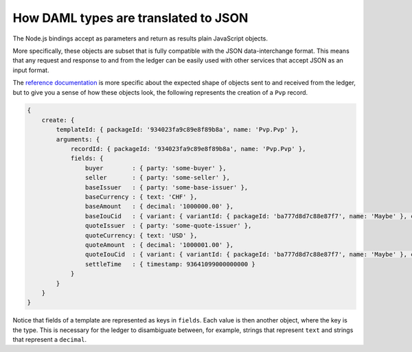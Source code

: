 .. Copyright (c) 2019 Digital Asset (Switzerland) GmbH and/or its affiliates. All rights reserved.
.. SPDX-License-Identifier: Apache-2.0

.. _bindings-js-daml-as-json:

How DAML types are translated to JSON
#####################################

The Node.js bindings accept as parameters and return as results plain JavaScript objects.

More specifically, these objects are subset that is fully compatible with the JSON data-interchange format. This means that any request and response to and from the ledger can be easily used with other services that accept JSON as an input format.

The `reference documentation`_ is more specific about the expected shape of objects sent to and received from the ledger, but to give you a sense of how these objects look, the following represents the creation of a ``Pvp`` record.

.. code-block:: javascript

    {
        create: {
            templateId: { packageId: '934023fa9c89e8f89b8a', name: 'Pvp.Pvp' },
            arguments: {
                recordId: { packageId: '934023fa9c89e8f89b8a', name: 'Pvp.Pvp' },
                fields: {
                    buyer        : { party: 'some-buyer' },
                    seller       : { party: 'some-seller' },
                    baseIssuer   : { party: 'some-base-issuer' },
                    baseCurrency : { text: 'CHF' },
                    baseAmount   : { decimal: '1000000.00' },
                    baseIouCid   : { variant: { variantId: { packageId: 'ba777d8d7c88e87f7', name: 'Maybe' }, constructor: 'Just', value: { contractId: '76238b8998a98d98e978f' } } },
                    quoteIssuer  : { party: 'some-quote-issuer' },
                    quoteCurrency: { text: 'USD' },
                    quoteAmount  : { decimal: '1000001.00' },
                    quoteIouCid  : { variant: { variantId: { packageId: 'ba777d8d7c88e87f7', name: 'Maybe' }, constructor: 'Just', value: { contractId: '76238b8998a98d98e978f' } } },
                    settleTime   : { timestamp: 93641099000000000 }
                }
            }
        }
    }

Notice that fields of a template are represented as keys in ``fields``. Each value is then another object, where the key is the type. This is necessary for the ledger to disambiguate between, for example, strings that represent ``text`` and strings that represent a ``decimal``.

.. _reference documentation: ./reference/index.html
